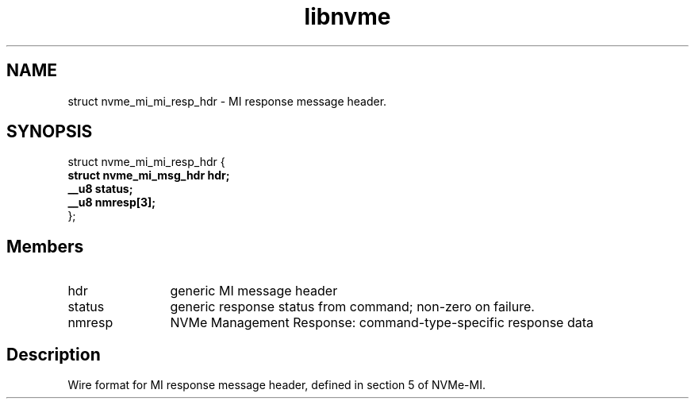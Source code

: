 .TH "libnvme" 9 "struct nvme_mi_mi_resp_hdr" "January 2023" "API Manual" LINUX
.SH NAME
struct nvme_mi_mi_resp_hdr \- MI response message header.
.SH SYNOPSIS
struct nvme_mi_mi_resp_hdr {
.br
.BI "    struct nvme_mi_msg_hdr hdr;"
.br
.BI "    __u8 status;"
.br
.BI "    __u8 nmresp[3];"
.br
.BI "
};
.br

.SH Members
.IP "hdr" 12
generic MI message header
.IP "status" 12
generic response status from command; non-zero on failure.
.IP "nmresp" 12
NVMe Management Response: command-type-specific response data
.SH "Description"
Wire format for MI response message header, defined in section 5 of NVMe-MI.
